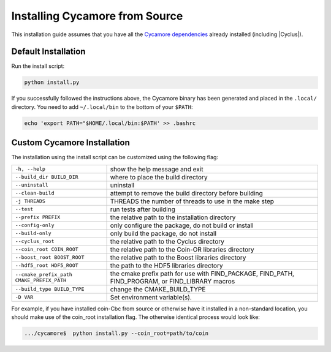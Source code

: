 Installing Cycamore from Source
-------------------------------

This installation guide assumes that you have all the
`Cycamore dependencies <Dependencies>`_ already installed (including |Cyclus|).


Default Installation
..........................

Run the install script:

.. code-block:: bash
  
  python install.py


If you successfully followed the instructions above, the Cycamore binary has
been generated and placed in the  ``.local/`` directory.
You need to add ``~/.local/bin`` to the bottom of your ``$PATH``:

.. code-block:: bash
  
  echo 'export PATH="$HOME/.local/bin:$PATH' >> .bashrc

Custom Cycamore Installation
.............................

The installation using the install script can be customized using the following
flag:

+--------------------------------------------+--------------------------------------------------------------------------------------------------+
|  ``-h, --help``                            | show the help message and exit                                                                   |
+--------------------------------------------+--------------------------------------------------------------------------------------------------+
|  ``--build_dir BUILD_DIR``                 | where to place the build directory                                                               |
+--------------------------------------------+--------------------------------------------------------------------------------------------------+
|  ``--uninstall``                           | uninstall                                                                                        |
+--------------------------------------------+--------------------------------------------------------------------------------------------------+
|  ``--clean-build``                         | attempt to remove the build directory before building                                            |
+--------------------------------------------+--------------------------------------------------------------------------------------------------+
|  ``-j THREADS``                            | THREADS the number of threads to use in the make step                                            |
+--------------------------------------------+--------------------------------------------------------------------------------------------------+
|  ``--test``                                | run tests after  building                                                                        |
+--------------------------------------------+--------------------------------------------------------------------------------------------------+
|  ``--prefix PREFIX``                       | the relative path to the installation directory                                                  |
+--------------------------------------------+--------------------------------------------------------------------------------------------------+
|  ``--config-only``                         | only configure the package, do not build or install                                              |
+--------------------------------------------+--------------------------------------------------------------------------------------------------+
|  ``--build-only``                          | only build the package, do not install                                                           |
+--------------------------------------------+--------------------------------------------------------------------------------------------------+
|  ``--cyclus_root``                         | the relative path to the Cyclus directory                                                        |
+--------------------------------------------+--------------------------------------------------------------------------------------------------+
|  ``--coin_root COIN_ROOT``                 | the relative path to the Coin-OR libraries directory                                             |
+--------------------------------------------+--------------------------------------------------------------------------------------------------+
|  ``--boost_root BOOST_ROOT``               | the relative path to the Boost libraries directory                                               |
+--------------------------------------------+--------------------------------------------------------------------------------------------------+
|  ``--hdf5_root HDF5_ROOT``                 | the path to the HDF5 libraries directory                                                         |
+--------------------------------------------+--------------------------------------------------------------------------------------------------+
|  ``--cmake_prefix_path CMAKE_PREFIX_PATH`` | the cmake prefix path for use with FIND_PACKAGE, FIND_PATH, FIND_PROGRAM, or FIND_LIBRARY macros |
+--------------------------------------------+--------------------------------------------------------------------------------------------------+
|  ``--build_type BUILD_TYPE``               | change the CMAKE_BUILD_TYPE                                                                      |
+--------------------------------------------+--------------------------------------------------------------------------------------------------+
|  ``-D VAR``                                |  Set environment variable(s).                                                                    |
+--------------------------------------------+--------------------------------------------------------------------------------------------------+


For example, if you have installed coin-Cbc from source or otherwise have it
installed in a non-standard location, you should make use of the coin_root
installation flag. The otherwise identical process would look like:

.. code-block:: bash

    .../cycamore$  python install.py --coin_root=path/to/coin
